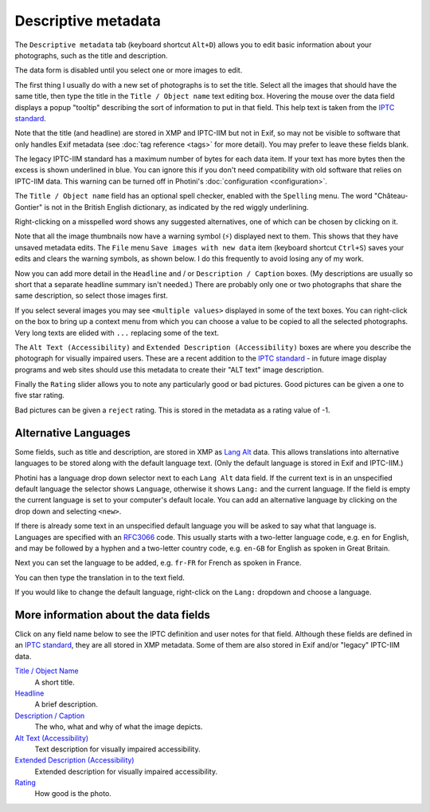 .. This is part of the Photini documentation.
   Copyright (C)  2012-24  Jim Easterbrook.
   See the file ../DOC_LICENSE.txt for copying condidions.

Descriptive metadata
====================

The ``Descriptive metadata`` tab (keyboard shortcut ``Alt+D``) allows you to edit basic information about your photographs, such as the title and description.

.. image:: ../images/screenshot_020a.png

The data form is disabled until you select one or more images to edit.

.. image:: ../images/screenshot_020.png

The first thing I usually do with a new set of photographs is to set the title.
Select all the images that should have the same title, then type the title in the ``Title / Object name`` text editing box.
Hovering the mouse over the data field displays a popup "tooltip" describing the sort of information to put in that field.
This help text is taken from the `IPTC standard`_.

Note that the title (and headline) are stored in XMP and IPTC-IIM but not in Exif, so may not be visible to software that only handles Exif metadata (see :doc:`tag reference <tags>` for more detail).
You may prefer to leave these fields blank.

.. image:: ../images/screenshot_021.png

The legacy IPTC-IIM standard has a maximum number of bytes for each data item.
If your text has more bytes then the excess is shown underlined in blue.
You can ignore this if you don't need compatibility with old software that relies on IPTC-IIM data.
This warning can be turned off in Photini's :doc:`configuration <configuration>`.

The ``Title / Object name`` field has an optional spell checker, enabled with the ``Spelling`` menu.
The word "Château-Gontier" is not in the British English dictionary, as indicated by the red wiggly underlining.

.. image:: ../images/screenshot_022.png

Right-clicking on a misspelled word shows any suggested alternatives, one of which can be chosen by clicking on it.

.. |hazard| unicode:: U+026A1

Note that all the image thumbnails now have a warning symbol (|hazard|) displayed next to them.
This shows that they have unsaved metadata edits.
The ``File`` menu ``Save images with new data`` item (keyboard shortcut ``Ctrl+S``) saves your edits and clears the warning symbols, as shown below.
I do this frequently to avoid losing any of my work.

.. image:: ../images/screenshot_023.png

.. image:: ../images/screenshot_024.png

Now you can add more detail in the ``Headline`` and / or ``Description / Caption`` boxes.
(My descriptions are usually so short that a separate headline summary isn't needed.)
There are probably only one or two photographs that share the same description, so select those images first.

.. image:: ../images/screenshot_025.png

If you select several images you may see ``<multiple values>`` displayed in some of the text boxes.
You can right-click on the box to bring up a context menu from which you can choose a value to be copied to all the selected photographs.
Very long texts are elided with ``...`` replacing some of the text.

.. image:: ../images/screenshot_026.png

The ``Alt Text (Accessibility)`` and ``Extended Description (Accessibility)`` boxes are where you describe the photograph for visually impaired users.
These are a recent addition to the `IPTC standard`_ - in future image display programs and web sites should use this metadata to create their "ALT text" image description.

.. versionadded:: 2024.10
  The ``Keywords`` field has been moved to the :doc:`keywords` tab.

.. image:: ../images/screenshot_028.png

Finally the ``Rating`` slider allows you to note any particularly good or bad pictures.
Good pictures can be given a one to five star rating.

.. image:: ../images/screenshot_029.png

Bad pictures can be given a ``reject`` rating.
This is stored in the metadata as a rating value of -1.

.. _alternative-languages:

Alternative Languages
---------------------

Some fields, such as title and description, are stored in XMP as `Lang Alt`_ data.
This allows translations into alternative languages to be stored along with the default language text.
(Only the default language is stored in Exif and IPTC-IIM.)

.. image:: ../images/screenshot_030.png

Photini has a language drop down selector next to each ``Lang Alt`` data field.
If the current text is in an unspecified default language the selector shows ``Language``, otherwise it shows ``Lang:`` and the current language.
If the field is empty the current language is set to your computer's default locale.
You can add an alternative language by clicking on the drop down and selecting ``<new>``.

.. image:: ../images/screenshot_031.png

If there is already some text in an unspecified default language you will be asked to say what that language is.
Languages are specified with an RFC3066_ code.
This usually starts with a two-letter language code, e.g. ``en`` for English, and may be followed by a hyphen and a two-letter country code, e.g. ``en-GB`` for English as spoken in Great Britain.

.. image:: ../images/screenshot_032.png

Next you can set the language to be added, e.g. ``fr-FR`` for French as spoken in France.

.. image:: ../images/screenshot_033.png

You can then type the translation in to the text field.

.. image:: ../images/screenshot_034.png

If you would like to change the default language, right-click on the ``Lang:`` dropdown and choose a language.

More information about the data fields
--------------------------------------

Click on any field name below to see the IPTC definition and user notes for that field.
Although these fields are defined in an `IPTC standard`_, they are all stored in XMP metadata.
Some of them are also stored in Exif and/or "legacy" IPTC-IIM data.

`Title / Object Name <http://www.iptc.org/std/photometadata/specification/IPTC-PhotoMetadata#title>`_
  A short title.
`Headline <http://www.iptc.org/std/photometadata/specification/IPTC-PhotoMetadata#headline>`_
  A brief description.
`Description / Caption <http://www.iptc.org/std/photometadata/specification/IPTC-PhotoMetadata#description>`_
  The who, what and why of what the image depicts.
`Alt Text (Accessibility) <http://www.iptc.org/std/photometadata/specification/IPTC-PhotoMetadata#alt-text-accessibility>`_
  Text description for visually impaired accessibility.
`Extended Description (Accessibility) <http://www.iptc.org/std/photometadata/specification/IPTC-PhotoMetadata#extended-description-accessibility>`_
  Extended description for visually impaired accessibility.
`Rating <http://www.iptc.org/std/photometadata/specification/IPTC-PhotoMetadata#image-rating>`_
  How good is the photo.


.. _IPTC standard:
    http://www.iptc.org/std/photometadata/specification/IPTC-PhotoMetadata
.. _Lang Alt:
    https://developer.adobe.com/xmp/docs/XMPNamespaces/XMPDataTypes/#language-alternative
.. _RFC3066: https://www.ietf.org/rfc/rfc3066.txt
